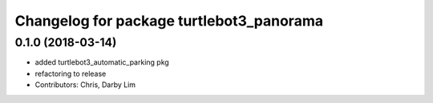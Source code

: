 ^^^^^^^^^^^^^^^^^^^^^^^^^^^^^^^^^^^^^^^^^
Changelog for package turtlebot3_panorama
^^^^^^^^^^^^^^^^^^^^^^^^^^^^^^^^^^^^^^^^^

0.1.0 (2018-03-14)
------------------
* added turtlebot3_automatic_parking pkg
* refactoring to release
* Contributors: Chris, Darby Lim
